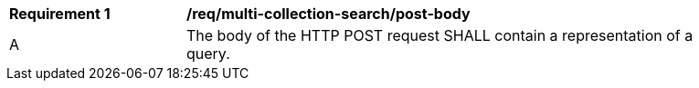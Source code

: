 [[req_multi-collection-search_post-body]]
[width="90%",cols="2,6a"]
|===
^|*Requirement {counter:req-id}* |*/req/multi-collection-search/post-body*
^|A |The body of the HTTP POST request SHALL contain a representation of a query.
|===
